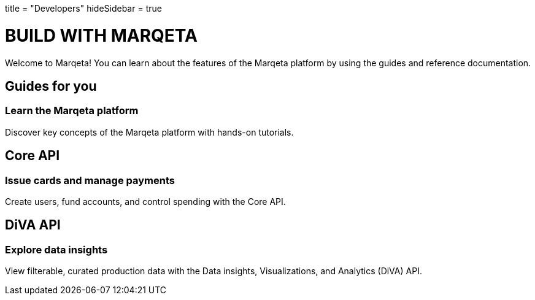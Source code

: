 +++
title = "Developers"
hideSidebar = true
+++

# BUILD WITH MARQETA

Welcome to Marqeta! You can learn about the features of the Marqeta platform by using the guides and reference documentation.

## Guides for you
### Learn the Marqeta platform

Discover key concepts of the Marqeta platform with hands-on tutorials.

## Core API
### Issue cards and manage payments

Create users, fund accounts, and control spending with the Core API.

## DiVA API
### Explore data insights

View filterable, curated production data with the Data insights, Visualizations, and Analytics (DiVA) API.
